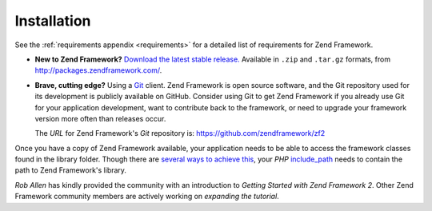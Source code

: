 .. _introduction.installation:

************
Installation
************

See the :ref:`requirements appendix <requirements>` for a detailed list of requirements for Zend Framework.

- **New to Zend Framework?** 
  `Download the latest stable release.`_ Available in ``.zip`` and ``.tar.gz`` formats, from 
  `http://packages.zendframework.com/`_.

- **Brave, cutting edge?**
  Using a `Git`_ client. Zend Framework is open source software, and the Git repository used for its development is 
  publicly available on GitHub. Consider using Git to get Zend Framework if you already use Git for your application 
  development, want to contribute back to the framework, or need to upgrade your framework version more often than 
  releases occur.
  
  The *URL* for Zend Framework's *Git* repository is: `https://github.com/zendframework/zf2`_

Once you have a copy of Zend Framework available, your application needs to be able to access the framework classes 
found in the library folder. Though there are `several ways to achieve this`_, your *PHP* `include_path`_ needs to 
contain the path to Zend Framework's library.

`Rob Allen` has kindly provided the community with an introduction to `Getting Started with Zend Framework 2`. 
Other Zend Framework community members are actively working on `expanding the tutorial`.



.. _`Download the latest stable release.`: http://packages.zendframework.com/
.. _`http://packages.zendframework.com/`: http://packages.zendframework.com/
.. _`Git`: http://git-scm.com/
.. _`https://github.com/zendframework/zf2`: https://github.com/zendframework/zf2
.. _`several ways to achieve this`: http://www.php.net/manual/en/configuration.changes.php
.. _`include_path`: http://www.php.net/manual/en/ini.core.php#ini.include-path
.. _`Rob Allen`: http://akrabat.com/about
.. _`Getting Started with Zend Framework 2`: http://zf2.readthedocs.org/en/latest/user-guide/overview.html
.. _`expanding the tutorial`: http://zend-framework-community.634137.n4.nabble.com/zf2-tutorial-td4656144.html
